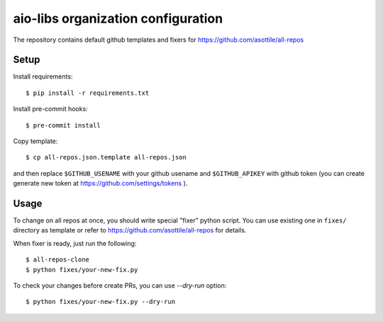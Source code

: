 aio-libs organization configuration
===================================

The repository contains default github templates and fixers
for https://github.com/asottile/all-repos


Setup
-----

Install requirements::

   $ pip install -r requirements.txt

Install pre-commit hooks::

   $ pre-commit install

Copy template::

   $ cp all-repos.json.template all-repos.json

and then replace ``$GITHUB_USENAME`` with your github usename
and ``$GITHUB_APIKEY`` with github token
(you can create generate new token at https://github.com/settings/tokens ).

Usage
-----

To change on all repos at once, you should write special "fixer" python script.
You can use existing one in ``fixes/`` directory as template or refer to
https://github.com/asottile/all-repos for details.

When fixer is ready, just run the following::

   $ all-repos-clone
   $ python fixes/your-new-fix.py

To check your changes before create PRs, you can use `--dry-run` option::

   $ python fixes/your-new-fix.py --dry-run

